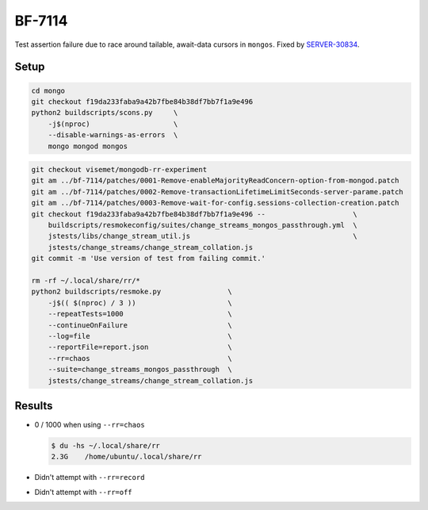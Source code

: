 BF-7114
=======

Test assertion failure due to race around tailable, await-data cursors in ``mongos``. Fixed by
SERVER-30834_.

.. _SERVER-30834: https://jira.mongodb.org/browse/SERVER-30834

Setup
-----

.. code-block:: sh

    cd mongo
    git checkout f19da233faba9a42b7fbe84b38df7bb7f1a9e496
    python2 buildscripts/scons.py     \
        -j$(nproc)                    \
        --disable-warnings-as-errors  \
        mongo mongod mongos

.. code-block:: sh

    git checkout visemet/mongodb-rr-experiment
    git am ../bf-7114/patches/0001-Remove-enableMajorityReadConcern-option-from-mongod.patch
    git am ../bf-7114/patches/0002-Remove-transactionLifetimeLimitSeconds-server-parame.patch
    git am ../bf-7114/patches/0003-Remove-wait-for-config.sessions-collection-creation.patch
    git checkout f19da233faba9a42b7fbe84b38df7bb7f1a9e496 --                     \
        buildscripts/resmokeconfig/suites/change_streams_mongos_passthrough.yml  \
        jstests/libs/change_stream_util.js                                       \
        jstests/change_streams/change_stream_collation.js
    git commit -m 'Use version of test from failing commit.'

    rm -rf ~/.local/share/rr/*
    python2 buildscripts/resmoke.py                \
        -j$(( $(nproc) / 3 ))                      \
        --repeatTests=1000                         \
        --continueOnFailure                        \
        --log=file                                 \
        --reportFile=report.json                   \
        --rr=chaos                                 \
        --suite=change_streams_mongos_passthrough  \
        jstests/change_streams/change_stream_collation.js

Results
-------

* 0 / 1000 when using ``--rr=chaos``

  .. code-block:: console

        $ du -hs ~/.local/share/rr
        2.3G	/home/ubuntu/.local/share/rr

* Didn't attempt with ``--rr=record``

* Didn't attempt with ``--rr=off``
